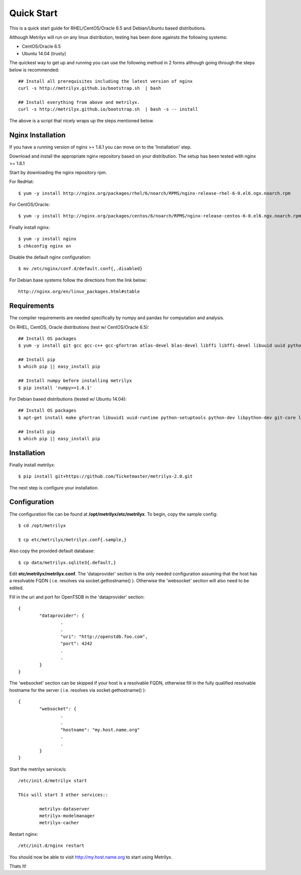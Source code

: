 ===========
Quick Start
===========
This is a quick start guide for RHEL/CentOS/Oracle 6.5 and Debian/Ubuntu based distributions.

Although Metrilyx will run on any linux distribution, testing has been done againsts the following systems:

* CentOS/Oracle 6.5
* Ubuntu 14.04 (trusty)

The quickest way to get up and running you can use the following method in 2 forms although going through the steps below is recommended::

	## Install all prerequisites including the latest version of nginx
	curl -s http://metrilyx.github.io/bootstrap.sh  | bash

	## Install everything from above and metrilyx.
	curl -s http://metrilyx.github.io/bootstrap.sh  | bash -s -- install

The above is a script that nicely wraps up the steps mentioned below.

Nginx Installation
==================

If you have a running version of nginx >= 1.6.1 you can move on to the 'Installation' step.

Download and install the appropriate nginx repository based on your distribution.  The setup has been tested with nginx >= 1.6.1

Start by downloading the nginx repository rpm.

For RedHat::

	$ yum -y install http://nginx.org/packages/rhel/6/noarch/RPMS/nginx-release-rhel-6-0.el6.ngx.noarch.rpm

For CentOS/Oracle::

	$ yum -y install http://nginx.org/packages/centos/6/noarch/RPMS/nginx-release-centos-6-0.el6.ngx.noarch.rpm

Finally install nginx::

	$ yum -y install nginx
	$ chkconfig nginx on

Disable the default nginx configuration::

	$ mv /etc/nginx/conf.d/default.conf{,.disabled}

For Debian base systems follow the directions from the link below::

	http://nginx.org/en/linux_packages.html#stable


Requirements
============

The compiler requirements are needed specifically by numpy and pandas for computation and analysis.

On RHEL, CentOS, Oracle distributions (test w/ CentOS/Oracle 6.5)::

	## Install OS packages
	$ yum -y install git gcc gcc-c++ gcc-gfortran atlas-devel blas-devel libffi libffi-devel libuuid uuid python-setuptools python-devel

	## Install pip
	$ which pip || easy_install pip

	## Install numpy before installing metrilyx
	$ pip install 'numpy>=1.6.1'

For Debian based distributions (tested w/ Ubuntu 14.04)::

	## Install OS packages
	$ apt-get install make gfortran libuuid1 uuid-runtime python-setuptools python-dev libpython-dev git-core libffi-dev libatlas-dev libblas-dev python-numpy

	## Install pip
	$ which pip || easy_install pip


Installation
============

Finally install metrilyx::

	$ pip install git+https://github.com/Ticketmaster/metrilyx-2.0.git

The next step is configure your installation.

Configuration
=============

The configuration file can be found at **/opt/metrilyx/etc/metrilyx**.  To begin, copy the sample config::

	$ cd /opt/metrilyx

	$ cp etc/metrilyx/metrilyx.conf{.sample,}

Also copy the provided default database::

	$ cp data/metrilyx.sqlite3{.default,}

Edit **etc/metrilyx/metrilyx.conf**.  The 'dataprovider' section is the only needed configuration assuming that the host has a resolvable FQDN ( i.e. resolves via socket.gethostname() ).  Otherwise the 'websocket' section will also need to be edited.

Fill in the uri and port for OpenTSDB in the 'dataprovider' section::

	{
		"dataprovider": {
			.
			.
			"uri": "http://openstdb.foo.com",
			"port": 4242
			.
			.
		}
	}

The 'websocket' section can be skipped if your host is a resolvable FQDN, otherwise fill in the fully qualified resolvable hostname for the server ( i.e. resolves via socket.gethostname() )::

	{
		"websocket": {
			.
			.
			"hostname": "my.host.name.org"
			.
			.
		}
	}

Start the metrilyx service/s::

	/etc/init.d/metrilyx start

	This will start 3 other services::

		metrilyx-dataserver
		metrilyx-modelmanager
		metrilyx-cacher

Restart nginx::

	/etc/init.d/nginx restart

You should now be able to visit http://my.host.name.org to start using Metrilyx.

Thats It!
